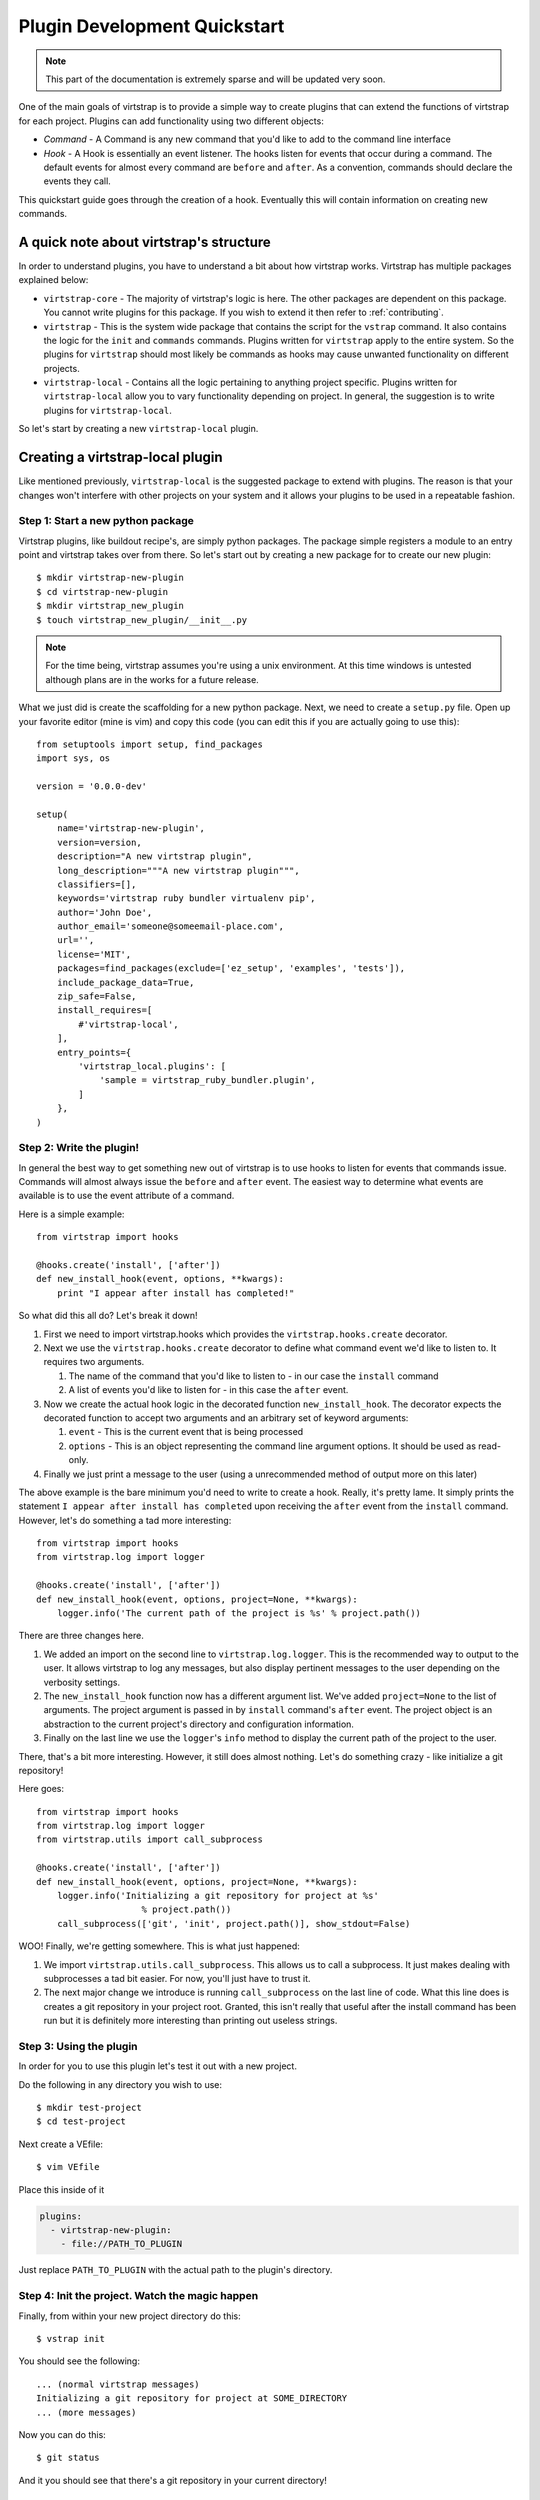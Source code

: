 .. _plugins:

Plugin Development Quickstart
=============================

.. note::
    This part of the documentation is extremely sparse and will be updated very
    soon.

One of the main goals of virtstrap is to provide a simple way to create plugins
that can extend the functions of virtstrap for each project. Plugins can add
functionality using two different objects:

- *Command* - A Command is any new command that you'd like to add to the
  command line interface

- *Hook* - A Hook is essentially an event listener. The hooks listen for 
  events that occur during a command. The default events for almost every
  command are ``before`` and ``after``. As a convention, commands should
  declare the events they call.

This quickstart guide goes through the creation of a hook. Eventually this will
contain information on creating new commands. 

A quick note about virtstrap's structure
----------------------------------------

In order to understand plugins, you have to understand a bit about how
virtstrap works. Virtstrap has multiple packages explained below:

* ``virtstrap-core`` - The majority of virtstrap's logic is here. The other
  packages are dependent on this package. You cannot write plugins for this
  package. If you wish to extend it then refer to :ref:`contributing`.
* ``virtstrap`` - This is the system wide package that contains the script
  for the ``vstrap`` command. It also contains the logic for the ``init``
  and ``commands`` commands. Plugins written for ``virtstrap`` apply to the
  entire system. So the plugins for ``virtstrap`` should most likely be
  commands as hooks may cause unwanted functionality on different projects.
* ``virtstrap-local`` - Contains all the logic pertaining to anything project
  specific. Plugins written for ``virtstrap-local`` allow you to vary
  functionality depending on project. In general, the suggestion is to write
  plugins for ``virtstrap-local``.

So let's start by creating a new ``virtstrap-local`` plugin.

Creating a virtstrap-local plugin
---------------------------------

Like mentioned previously, ``virtstrap-local`` is the suggested package to
extend with plugins. The reason is that your changes won't interfere with other
projects on your system and it allows your plugins to be used in a repeatable
fashion.

Step 1: Start a new python package
~~~~~~~~~~~~~~~~~~~~~~~~~~~~~~~~~~

Virtstrap plugins, like buildout recipe's, are simply python packages. The
package simple registers a module to an entry point and virtstrap takes over
from there. So let's start out by creating a new package for to create our 
new plugin::
    
    $ mkdir virtstrap-new-plugin
    $ cd virtstrap-new-plugin
    $ mkdir virtstrap_new_plugin
    $ touch virtstrap_new_plugin/__init__.py

.. note::
    For the time being, virtstrap assumes you're using a unix environment. At
    this time windows is untested although plans are in the works for a future
    release.

What we just did is create the scaffolding for a new python package. Next,
we need to create a ``setup.py`` file. Open up your favorite editor (mine is
vim) and copy this code (you can edit this if you are actually going to use
this)::

    from setuptools import setup, find_packages
    import sys, os
    
    version = '0.0.0-dev'
    
    setup(
        name='virtstrap-new-plugin',
        version=version,
        description="A new virtstrap plugin",
        long_description="""A new virtstrap plugin""",
        classifiers=[],
        keywords='virtstrap ruby bundler virtualenv pip',
        author='John Doe',
        author_email='someone@someemail-place.com',
        url='',
        license='MIT',
        packages=find_packages(exclude=['ez_setup', 'examples', 'tests']),
        include_package_data=True,
        zip_safe=False,
        install_requires=[
            #'virtstrap-local',
        ],
        entry_points={
            'virtstrap_local.plugins': [
                'sample = virtstrap_ruby_bundler.plugin',
            ]
        },
    )

Step 2: Write the plugin!
~~~~~~~~~~~~~~~~~~~~~~~~~

In general the best way to get something new out of virtstrap is to use hooks
to listen for events that commands issue. Commands will almost always issue
the ``before`` and ``after`` event. The easiest way to determine what events
are available is to use the event attribute of a command. 

Here is a simple example::
    
    from virtstrap import hooks

    @hooks.create('install', ['after'])
    def new_install_hook(event, options, **kwargs):
        print "I appear after install has completed!"

So what did this all do? Let's break it down!

#. First we need to import virtstrap.hooks which provides the
   ``virtstrap.hooks.create`` decorator.

#. Next we use the ``virtstrap.hooks.create`` decorator to define what command
   event we'd like to listen to. It requires two arguments. 

   #. The name of the command that you'd like to listen to - in our case the
      ``install`` command
   #. A list of events you'd like to listen for - in this case the ``after``
      event.

#. Now we create the actual hook logic in the decorated function
   ``new_install_hook``. The decorator expects the decorated function to accept
   two arguments and an arbitrary set of keyword arguments:

   #. ``event`` - This is the current event that is being processed
   #. ``options`` - This is an object representing the command line argument
      options. It should be used as read-only.

#. Finally we just print a message to the user (using a unrecommended method of
   output more on this later)

The above example is the bare minimum you'd need to write to create a hook.
Really, it's pretty lame. It simply prints the statement ``I appear after
install has completed`` upon receiving the ``after`` event from the ``install``
command. However, let's do something a tad more interesting::
 
    from virtstrap import hooks
    from virtstrap.log import logger

    @hooks.create('install', ['after'])
    def new_install_hook(event, options, project=None, **kwargs):
        logger.info('The current path of the project is %s' % project.path())

There are three changes here.

#. We added an import on the second line to ``virtstrap.log.logger``. This is
   the recommended way to output to the user. It allows virtstrap to log any
   messages, but also display pertinent messages to the user depending on the
   verbosity settings.

#. The ``new_install_hook`` function now has a different argument list. We've
   added ``project=None`` to the list of arguments. The project argument is
   passed in by ``install`` command's ``after`` event. The project object is an
   abstraction to the current project's directory and configuration
   information. 

#. Finally on the last line we use the ``logger``'s ``info`` method to display
   the current path of the project to the user.

There, that's a bit more interesting. However, it still does almost nothing.
Let's do something crazy - like initialize a git repository!

Here goes::

    from virtstrap import hooks
    from virtstrap.log import logger
    from virtstrap.utils import call_subprocess

    @hooks.create('install', ['after'])
    def new_install_hook(event, options, project=None, **kwargs):
        logger.info('Initializing a git repository for project at %s' 
                        % project.path())
        call_subprocess(['git', 'init', project.path()], show_stdout=False)

WOO! Finally, we're getting somewhere. This is what just happened:

#. We import ``virtstrap.utils.call_subprocess``. This allows us to call a
   subprocess. It just makes dealing with subprocesses a tad bit easier. For
   now, you'll just have to trust it.

#. The next major change we introduce is running ``call_subprocess`` on the
   last line of code. What this line does is creates a git repository in your
   project root. Granted, this isn't really that useful after the install
   command has been run but it is definitely more interesting than printing out
   useless strings.

Step 3: Using the plugin
~~~~~~~~~~~~~~~~~~~~~~~~

In order for you to use this plugin let's test it out with a new
project.

Do the following in any directory you wish to use::
    
    $ mkdir test-project
    $ cd test-project

Next create a VEfile::
    
    $ vim VEfile

Place this inside of it

.. code-block:: yaml
    
    plugins:
      - virtstrap-new-plugin:
        - file://PATH_TO_PLUGIN

Just replace ``PATH_TO_PLUGIN`` with the actual path to the plugin's directory.

Step 4: Init the project. Watch the magic happen
~~~~~~~~~~~~~~~~~~~~~~~~~~~~~~~~~~~~~~~~~~~~~~~~

Finally, from within your new project directory do this::
    
    $ vstrap init

You should see the following::
    
    ... (normal virtstrap messages)
    Initializing a git repository for project at SOME_DIRECTORY
    ... (more messages)

Now you can do this::

    $ git status

And it you should see that there's a git repository in your current directory!

Recap: This is just an example and not a useful one.
~~~~~~~~~~~~~~~~~~~~~~~~~~~~~~~~~~~~~~~~~~~~~~~~~~~~

As stated previously, this example isn't very useful in a real project. If
you'd like to see a useful example of this type of plugin checkout
`virtstrap-ruby-bundler`_

.. _virtstrap-ruby-bundler: https://github.com/ravenac95/virtstrap-ruby-bundler
